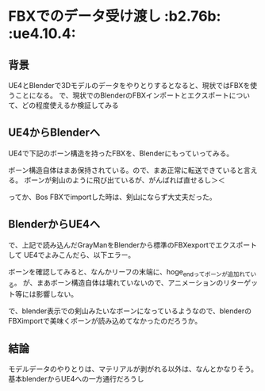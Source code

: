 * FBXでのデータ受け渡し						     :b2.76b: :ue4.10.4:
  
** 背景
   
   UE4とBlenderで3Dモデルのデータをやりとりするとなると、現状ではFBXを使うことになる。
   で、現状でのBlenderのFBXインポートとエクスポートについて、どの程度使えるか検証してみる
   
** UE4からBlenderへ

   UE4で下記のボーン構造を持ったFBXを、Blenderにもっていってみる。

   [[./img/defaultBoneStruct_UE4_Mannequin_Skeleton.jpg]]

   ボーン構造自体はまあ保持されている。ので、まあ正常に転送できていると言える。
   ボーンが剣山のように飛び出ているが、がんばれば直せるし＞＜

   ってか、Bos FBXでimportした時は、剣山にならず大丈夫だった。
   
   [[./img/importBlender_FromUE4_WithFBX_UE4_Mannequin_Skeleton.jpg]]
     
** BlenderからUE4へ

   で、上記で読み込んだGrayManをBlenderから標準のFBXexportでエクスポートして
   UE4でよみこんだら、以下エラー。

   [[./img/error_ExportBlender_ToUE4_WithFBX_UE4_Mannequin_Skeleton.jpg]]

   ボーンを確認してみると、なんかリーフの末端に、hoge_endってボーンが追加れている。
   が、まあボーン構造自体は壊れていないので、アニメーションのリターゲット等には影響しない。

   で、blender表示での剣山みたいなボーンになっているようなので、blenderのFBXimportで美味くボーンが読み込めてなかったのだろうか。

   [[./img/exportBlender_ToUE4_WithFBX_UE4_Mannequin_Skeleton.jpg]]

** 結論

   モデルデータのやりとりは、マテリアルが剥がれる以外は、なんとかなりそう。
   基本blenderからUE4への一方通行だろうし
